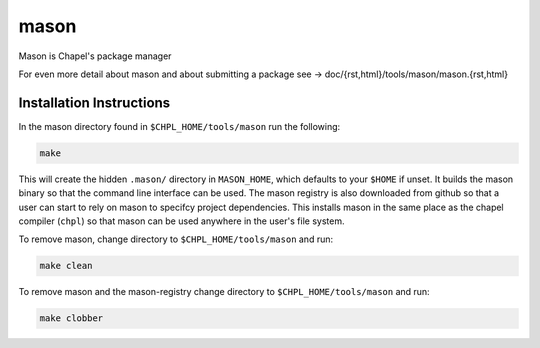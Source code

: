 
=====
mason
=====

Mason is Chapel's package manager

For even more detail about mason and about submitting a package see -> doc/{rst,html}/tools/mason/mason.{rst,html}




Installation Instructions
=========================

In the mason directory found in ``$CHPL_HOME/tools/mason`` run the following:

.. code-block:: sh

   make


This will create the hidden ``.mason/`` directory in ``MASON_HOME``, which
defaults to your ``$HOME`` if unset. It builds the mason binary so that the
command line interface can be used. The mason registry is also downloaded from
github so that a user can start to rely on mason to specifcy project
dependencies. This installs mason in the same place as the chapel compiler (``chpl``)
so that mason can be used anywhere in the user's file system.



To remove mason, change directory to ``$CHPL_HOME/tools/mason`` and run:

.. code-block:: sh

   make clean


To remove mason and the mason-registry change directory to ``$CHPL_HOME/tools/mason``
and run:

.. code-block:: sh

   make clobber
